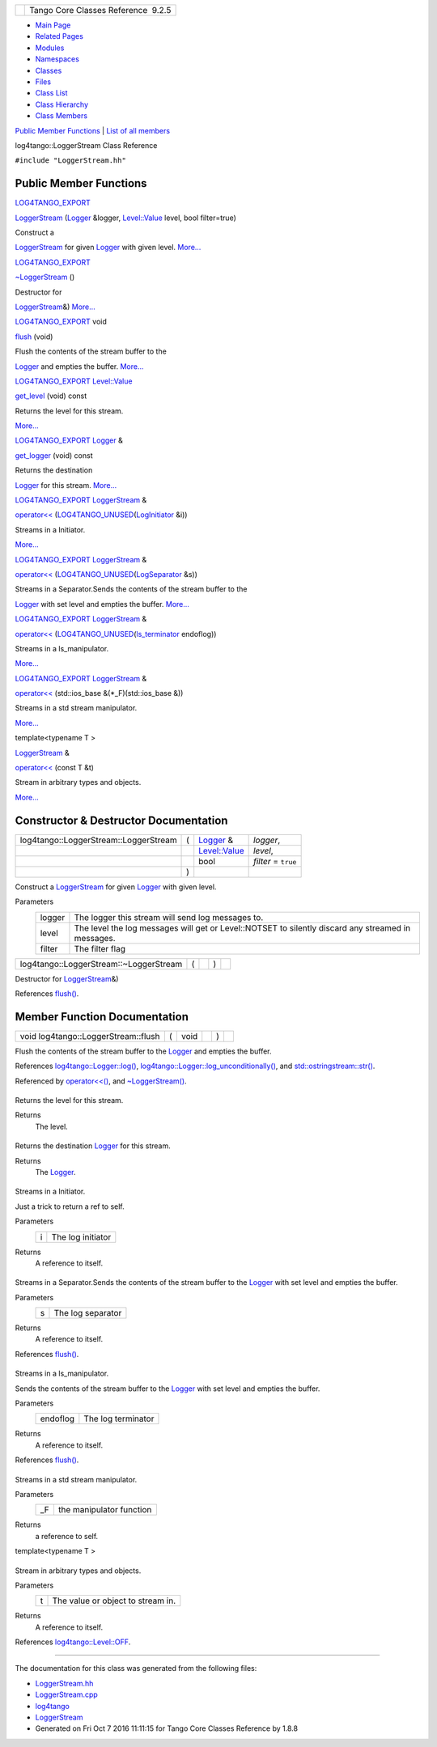 +----------+---------------------------------------+
| |Logo|   | Tango Core Classes Reference  9.2.5   |
+----------+---------------------------------------+

-  `Main Page <../../index.html>`__
-  `Related Pages <../../pages.html>`__
-  `Modules <../../modules.html>`__
-  `Namespaces <../../namespaces.html>`__
-  `Classes <../../annotated.html>`__
-  `Files <../../files.html>`__

-  `Class List <../../annotated.html>`__
-  `Class Hierarchy <../../inherits.html>`__
-  `Class Members <../../functions.html>`__

`Public Member Functions <#pub-methods>`__ \| `List of all
members <../../d2/d35/classlog4tango_1_1LoggerStream-members.html>`__

log4tango::LoggerStream Class Reference

``#include "LoggerStream.hh"``

Public Member Functions
-----------------------

`LOG4TANGO\_EXPORT <../../df/d5d/Export_8hh.html#abb9e874b4244b6247ac9dbb62a2c7b8f>`__ 

`LoggerStream <../../d6/de1/classlog4tango_1_1LoggerStream.html#a4bb2fa44f562c0398b6706ce241dbf81>`__
(`Logger <../../d4/d1c/classlog4tango_1_1Logger.html>`__ &logger,
`Level::Value <../../d8/d0e/classlog4tango_1_1Level.html#aa708c09b6a19a8cc8a3b19631561ca99>`__
level, bool filter=true)

 

| Construct a
`LoggerStream <../../d6/de1/classlog4tango_1_1LoggerStream.html>`__ for
given `Logger <../../d4/d1c/classlog4tango_1_1Logger.html>`__ with given
level. `More... <#a4bb2fa44f562c0398b6706ce241dbf81>`__

 

`LOG4TANGO\_EXPORT <../../df/d5d/Export_8hh.html#abb9e874b4244b6247ac9dbb62a2c7b8f>`__ 

`~LoggerStream <../../d6/de1/classlog4tango_1_1LoggerStream.html#a03bd5a5f9b171ac3e192f4e56c00d079>`__
()

 

| Destructor for
`LoggerStream <../../d6/de1/classlog4tango_1_1LoggerStream.html>`__\ &)
`More... <#a03bd5a5f9b171ac3e192f4e56c00d079>`__

 

`LOG4TANGO\_EXPORT <../../df/d5d/Export_8hh.html#abb9e874b4244b6247ac9dbb62a2c7b8f>`__
void 

`flush <../../d6/de1/classlog4tango_1_1LoggerStream.html#a87e12557f4851fcbb9f4077e9a4d0d59>`__
(void)

 

| Flush the contents of the stream buffer to the
`Logger <../../d4/d1c/classlog4tango_1_1Logger.html>`__ and empties the
buffer. `More... <#a87e12557f4851fcbb9f4077e9a4d0d59>`__

 

`LOG4TANGO\_EXPORT <../../df/d5d/Export_8hh.html#abb9e874b4244b6247ac9dbb62a2c7b8f>`__
`Level::Value <../../d8/d0e/classlog4tango_1_1Level.html#aa708c09b6a19a8cc8a3b19631561ca99>`__ 

`get\_level <../../d6/de1/classlog4tango_1_1LoggerStream.html#ad1e16a5bcc3e33dab57644ffc6141d5d>`__
(void) const

 

| Returns the level for this stream.
`More... <#ad1e16a5bcc3e33dab57644ffc6141d5d>`__

 

`LOG4TANGO\_EXPORT <../../df/d5d/Export_8hh.html#abb9e874b4244b6247ac9dbb62a2c7b8f>`__
`Logger <../../d4/d1c/classlog4tango_1_1Logger.html>`__ & 

`get\_logger <../../d6/de1/classlog4tango_1_1LoggerStream.html#a0da2fad226c741bad936a1c260ecc780>`__
(void) const

 

| Returns the destination
`Logger <../../d4/d1c/classlog4tango_1_1Logger.html>`__ for this stream.
`More... <#a0da2fad226c741bad936a1c260ecc780>`__

 

`LOG4TANGO\_EXPORT <../../df/d5d/Export_8hh.html#abb9e874b4244b6247ac9dbb62a2c7b8f>`__
`LoggerStream <../../d6/de1/classlog4tango_1_1LoggerStream.html>`__ & 

`operator<< <../../d6/de1/classlog4tango_1_1LoggerStream.html#a70c248b1dd5d54626b4588d949bbd2fe>`__
(`LOG4TANGO\_UNUSED <../../da/dd8/Portability_8hh.html#a3e82719800a6abe2ae163e2da6739661>`__\ (`LogInitiator <../../d3/dfe/classlog4tango_1_1LogInitiator.html>`__
&i))

 

| Streams in a Initiator.
`More... <#a70c248b1dd5d54626b4588d949bbd2fe>`__

 

`LOG4TANGO\_EXPORT <../../df/d5d/Export_8hh.html#abb9e874b4244b6247ac9dbb62a2c7b8f>`__
`LoggerStream <../../d6/de1/classlog4tango_1_1LoggerStream.html>`__ & 

`operator<< <../../d6/de1/classlog4tango_1_1LoggerStream.html#ae7da2af43a07d6aff594f733a137b630>`__
(`LOG4TANGO\_UNUSED <../../da/dd8/Portability_8hh.html#a3e82719800a6abe2ae163e2da6739661>`__\ (`LogSeparator <../../d0/d2f/classlog4tango_1_1LogSeparator.html>`__
&s))

 

| Streams in a Separator.Sends the contents of the stream buffer to the
`Logger <../../d4/d1c/classlog4tango_1_1Logger.html>`__ with set level
and empties the buffer. `More... <#ae7da2af43a07d6aff594f733a137b630>`__

 

`LOG4TANGO\_EXPORT <../../df/d5d/Export_8hh.html#abb9e874b4244b6247ac9dbb62a2c7b8f>`__
`LoggerStream <../../d6/de1/classlog4tango_1_1LoggerStream.html>`__ & 

`operator<< <../../d6/de1/classlog4tango_1_1LoggerStream.html#aa1d278ed6fc807a75e7f83daac063391>`__
(`LOG4TANGO\_UNUSED <../../da/dd8/Portability_8hh.html#a3e82719800a6abe2ae163e2da6739661>`__\ (`ls\_terminator <../../d4/db0/namespacelog4tango.html#ac25f18a9841eab936214ef50cdb08432>`__
endoflog))

 

| Streams in a ls\_manipulator.
`More... <#aa1d278ed6fc807a75e7f83daac063391>`__

 

`LOG4TANGO\_EXPORT <../../df/d5d/Export_8hh.html#abb9e874b4244b6247ac9dbb62a2c7b8f>`__
`LoggerStream <../../d6/de1/classlog4tango_1_1LoggerStream.html>`__ & 

`operator<< <../../d6/de1/classlog4tango_1_1LoggerStream.html#af3dc8e4d367c118c86dc698b980fc0b2>`__
(std::ios\_base &(\*\_F)(std::ios\_base &))

 

| Streams in a std stream manipulator.
`More... <#af3dc8e4d367c118c86dc698b980fc0b2>`__

 

template<typename T >

`LoggerStream <../../d6/de1/classlog4tango_1_1LoggerStream.html>`__ & 

`operator<< <../../d6/de1/classlog4tango_1_1LoggerStream.html#a3aa83b092637a7f0e87c96cc87e655cd>`__
(const T &t)

 

| Stream in arbitrary types and objects.
`More... <#a3aa83b092637a7f0e87c96cc87e655cd>`__

 

Constructor & Destructor Documentation
--------------------------------------

+-----------------------------------------+-----+---------------------------------------------------------------------------------------------------+------------------------+
| log4tango::LoggerStream::LoggerStream   | (   | `Logger <../../d4/d1c/classlog4tango_1_1Logger.html>`__ &                                         | *logger*,              |
+-----------------------------------------+-----+---------------------------------------------------------------------------------------------------+------------------------+
|                                         |     | `Level::Value <../../d8/d0e/classlog4tango_1_1Level.html#aa708c09b6a19a8cc8a3b19631561ca99>`__    | *level*,               |
+-----------------------------------------+-----+---------------------------------------------------------------------------------------------------+------------------------+
|                                         |     | bool                                                                                              | *filter* = ``true``    |
+-----------------------------------------+-----+---------------------------------------------------------------------------------------------------+------------------------+
|                                         | )   |                                                                                                   |                        |
+-----------------------------------------+-----+---------------------------------------------------------------------------------------------------+------------------------+

Construct a
`LoggerStream <../../d6/de1/classlog4tango_1_1LoggerStream.html>`__ for
given `Logger <../../d4/d1c/classlog4tango_1_1Logger.html>`__ with given
level.

Parameters
    +----------+------------------------------------------------------------------------------------------------------+
    | logger   | The logger this stream will send log messages to.                                                    |
    +----------+------------------------------------------------------------------------------------------------------+
    | level    | The level the log messages will get or Level::NOTSET to silently discard any streamed in messages.   |
    +----------+------------------------------------------------------------------------------------------------------+
    | filter   | The filter flag                                                                                      |
    +----------+------------------------------------------------------------------------------------------------------+

+------------------------------------------+-----+----+-----+----+
| log4tango::LoggerStream::~LoggerStream   | (   |    | )   |    |
+------------------------------------------+-----+----+-----+----+

Destructor for
`LoggerStream <../../d6/de1/classlog4tango_1_1LoggerStream.html>`__\ &)

References
`flush() <../../d6/de1/classlog4tango_1_1LoggerStream.html#a87e12557f4851fcbb9f4077e9a4d0d59>`__.

Member Function Documentation
-----------------------------

+---------------------------------------+-----+---------+----+-----+----+
| void log4tango::LoggerStream::flush   | (   | void    |    | )   |    |
+---------------------------------------+-----+---------+----+-----+----+

Flush the contents of the stream buffer to the
`Logger <../../d4/d1c/classlog4tango_1_1Logger.html>`__ and empties the
buffer.

References
`log4tango::Logger::log() <../../d4/d1c/classlog4tango_1_1Logger.html#aebe7a33e64c1dd47d908d5a1eec18545>`__,
`log4tango::Logger::log\_unconditionally() <../../d4/d1c/classlog4tango_1_1Logger.html#adc92f13df7647dbeac96120bbda218f4>`__,
and
`std::ostringstream::str() <../../d7/d24/classstd_1_1ostringstream.html#a8acec234b9393fb5ee0d9c8f7bbb6cb4>`__.

Referenced by
`operator<<() <../../d6/de1/classlog4tango_1_1LoggerStream.html#ae7da2af43a07d6aff594f733a137b630>`__,
and
`~LoggerStream() <../../d6/de1/classlog4tango_1_1LoggerStream.html#a03bd5a5f9b171ac3e192f4e56c00d079>`__.

+--------------------------------------+--------------------------------------+
| +----------------------------------- | inline                               |
| ------------------------------------ |                                      |
| ------------------------------------ |                                      |
| ------------------------------------ |                                      |
| ------------------------------------ |                                      |
| ------------------------------------ |                                      |
| ------+-----+---------+----+-----+-- |                                      |
| -------+                             |                                      |
| | `LOG4TANGO\_EXPORT <../../df/d5d/E |                                      |
| xport_8hh.html#abb9e874b4244b6247ac9 |                                      |
| dbb62a2c7b8f>`__ `Level::Value <../. |                                      |
| ./d8/d0e/classlog4tango_1_1Level.htm |                                      |
| l#aa708c09b6a19a8cc8a3b19631561ca99> |                                      |
| `__ log4tango::LoggerStream::get\_le |                                      |
| vel   | (   | void    |    | )   | c |                                      |
| onst   |                             |                                      |
| +----------------------------------- |                                      |
| ------------------------------------ |                                      |
| ------------------------------------ |                                      |
| ------------------------------------ |                                      |
| ------------------------------------ |                                      |
| ------------------------------------ |                                      |
| ------+-----+---------+----+-----+-- |                                      |
| -------+                             |                                      |
                                                                             
+--------------------------------------+--------------------------------------+

Returns the level for this stream.

Returns
    The level.

+--------------------------------------+--------------------------------------+
| +----------------------------------- | inline                               |
| ------------------------------------ |                                      |
| ------------------------------------ |                                      |
| ------------------------------------ |                                      |
| ------------------------------------ |                                      |
| -------+-----+---------+----+-----+- |                                      |
| --------+                            |                                      |
| | `LOG4TANGO\_EXPORT <../../df/d5d/E |                                      |
| xport_8hh.html#abb9e874b4244b6247ac9 |                                      |
| dbb62a2c7b8f>`__ `Logger <../../d4/d |                                      |
| 1c/classlog4tango_1_1Logger.html>`__ |                                      |
| \ & log4tango::LoggerStream::get\_lo |                                      |
| gger   | (   | void    |    | )   |  |                                      |
| const   |                            |                                      |
| +----------------------------------- |                                      |
| ------------------------------------ |                                      |
| ------------------------------------ |                                      |
| ------------------------------------ |                                      |
| ------------------------------------ |                                      |
| -------+-----+---------+----+-----+- |                                      |
| --------+                            |                                      |
                                                                             
+--------------------------------------+--------------------------------------+

Returns the destination
`Logger <../../d4/d1c/classlog4tango_1_1Logger.html>`__ for this stream.

Returns
    The `Logger <../../d4/d1c/classlog4tango_1_1Logger.html>`__.

+--------------------------------------+--------------------------------------+
| +----------------------------------- | inline                               |
| ------------------------------------ |                                      |
| ------------------------------------ |                                      |
| ------------------------------------ |                                      |
| ------------------------------------ |                                      |
| ------------------+-----+----------- |                                      |
| ------------------------------------ |                                      |
| ------------------------------------ |                                      |
| ------------------------------------ |                                      |
| ------------------------------------ |                                      |
| ---------------+----+-----+----+     |                                      |
| | `LOG4TANGO\_EXPORT <../../df/d5d/E |                                      |
| xport_8hh.html#abb9e874b4244b6247ac9 |                                      |
| dbb62a2c7b8f>`__ `LoggerStream <../. |                                      |
| ./d6/de1/classlog4tango_1_1LoggerStr |                                      |
| eam.html>`__\ & log4tango::LoggerStr |                                      |
| eam::operator<<   | (   | `LOG4TANGO |                                      |
| \_UNUSED <../../da/dd8/Portability_8 |                                      |
| hh.html#a3e82719800a6abe2ae163e2da67 |                                      |
| 39661>`__\ (`LogInitiator <../../d3/ |                                      |
| dfe/classlog4tango_1_1LogInitiator.h |                                      |
| tml>`__ &i)    |    | )   |    |     |                                      |
| +----------------------------------- |                                      |
| ------------------------------------ |                                      |
| ------------------------------------ |                                      |
| ------------------------------------ |                                      |
| ------------------------------------ |                                      |
| ------------------+-----+----------- |                                      |
| ------------------------------------ |                                      |
| ------------------------------------ |                                      |
| ------------------------------------ |                                      |
| ------------------------------------ |                                      |
| ---------------+----+-----+----+     |                                      |
                                                                             
+--------------------------------------+--------------------------------------+

Streams in a Initiator.

Just a trick to return a ref to self.

Parameters
    +-----+---------------------+
    | i   | The log initiator   |
    +-----+---------------------+

Returns
    A reference to itself.

+--------------------------------------+--------------------------------------+
| +----------------------------------- | inline                               |
| ------------------------------------ |                                      |
| ------------------------------------ |                                      |
| ------------------------------------ |                                      |
| ------------------------------------ |                                      |
| ------------------+-----+----------- |                                      |
| ------------------------------------ |                                      |
| ------------------------------------ |                                      |
| ------------------------------------ |                                      |
| ------------------------------------ |                                      |
| ---------------+----+-----+----+     |                                      |
| | `LOG4TANGO\_EXPORT <../../df/d5d/E |                                      |
| xport_8hh.html#abb9e874b4244b6247ac9 |                                      |
| dbb62a2c7b8f>`__ `LoggerStream <../. |                                      |
| ./d6/de1/classlog4tango_1_1LoggerStr |                                      |
| eam.html>`__\ & log4tango::LoggerStr |                                      |
| eam::operator<<   | (   | `LOG4TANGO |                                      |
| \_UNUSED <../../da/dd8/Portability_8 |                                      |
| hh.html#a3e82719800a6abe2ae163e2da67 |                                      |
| 39661>`__\ (`LogSeparator <../../d0/ |                                      |
| d2f/classlog4tango_1_1LogSeparator.h |                                      |
| tml>`__ &s)    |    | )   |    |     |                                      |
| +----------------------------------- |                                      |
| ------------------------------------ |                                      |
| ------------------------------------ |                                      |
| ------------------------------------ |                                      |
| ------------------------------------ |                                      |
| ------------------+-----+----------- |                                      |
| ------------------------------------ |                                      |
| ------------------------------------ |                                      |
| ------------------------------------ |                                      |
| ------------------------------------ |                                      |
| ---------------+----+-----+----+     |                                      |
                                                                             
+--------------------------------------+--------------------------------------+

Streams in a Separator.Sends the contents of the stream buffer to the
`Logger <../../d4/d1c/classlog4tango_1_1Logger.html>`__ with set level
and empties the buffer.

Parameters
    +-----+---------------------+
    | s   | The log separator   |
    +-----+---------------------+

Returns
    A reference to itself.

References
`flush() <../../d6/de1/classlog4tango_1_1LoggerStream.html#a87e12557f4851fcbb9f4077e9a4d0d59>`__.

+--------------------------------------+--------------------------------------+
| +----------------------------------- | inline                               |
| ------------------------------------ |                                      |
| ------------------------------------ |                                      |
| ------------------------------------ |                                      |
| ------------------------------------ |                                      |
| ------------------+-----+----------- |                                      |
| ------------------------------------ |                                      |
| ------------------------------------ |                                      |
| ------------------------------------ |                                      |
| ------------------------------------ |                                      |
| ------------------------------------ |                                      |
| ---------+----+-----+----+           |                                      |
| | `LOG4TANGO\_EXPORT <../../df/d5d/E |                                      |
| xport_8hh.html#abb9e874b4244b6247ac9 |                                      |
| dbb62a2c7b8f>`__ `LoggerStream <../. |                                      |
| ./d6/de1/classlog4tango_1_1LoggerStr |                                      |
| eam.html>`__\ & log4tango::LoggerStr |                                      |
| eam::operator<<   | (   | `LOG4TANGO |                                      |
| \_UNUSED <../../da/dd8/Portability_8 |                                      |
| hh.html#a3e82719800a6abe2ae163e2da67 |                                      |
| 39661>`__\ (`ls\_terminator <../../d |                                      |
| 4/db0/namespacelog4tango.html#ac25f1 |                                      |
| 8a9841eab936214ef50cdb08432>`__ endo |                                      |
| flog)    |    | )   |    |           |                                      |
| +----------------------------------- |                                      |
| ------------------------------------ |                                      |
| ------------------------------------ |                                      |
| ------------------------------------ |                                      |
| ------------------------------------ |                                      |
| ------------------+-----+----------- |                                      |
| ------------------------------------ |                                      |
| ------------------------------------ |                                      |
| ------------------------------------ |                                      |
| ------------------------------------ |                                      |
| ------------------------------------ |                                      |
| ---------+----+-----+----+           |                                      |
                                                                             
+--------------------------------------+--------------------------------------+

Streams in a ls\_manipulator.

Sends the contents of the stream buffer to the
`Logger <../../d4/d1c/classlog4tango_1_1Logger.html>`__ with set level
and empties the buffer.

Parameters
    +------------+----------------------+
    | endoflog   | The log terminator   |
    +------------+----------------------+

Returns
    A reference to itself.

References
`flush() <../../d6/de1/classlog4tango_1_1LoggerStream.html#a87e12557f4851fcbb9f4077e9a4d0d59>`__.

+--------------------------------------+--------------------------------------+
| +----------------------------------- | inline                               |
| ------------------------------------ |                                      |
| ------------------------------------ |                                      |
| ------------------------------------ |                                      |
| ------------------------------------ |                                      |
| ------------------+-----+----------- |                                      |
| --------------------------------+--- |                                      |
| ------+-----+----+                   |                                      |
| | `LOG4TANGO\_EXPORT <../../df/d5d/E |                                      |
| xport_8hh.html#abb9e874b4244b6247ac9 |                                      |
| dbb62a2c7b8f>`__ `LoggerStream <../. |                                      |
| ./d6/de1/classlog4tango_1_1LoggerStr |                                      |
| eam.html>`__\ & log4tango::LoggerStr |                                      |
| eam::operator<<   | (   | std::ios\_ |                                      |
| base &(\*)(std::ios\_base &)    | *\ |                                      |
| _F*   | )   |    |                   |                                      |
| +----------------------------------- |                                      |
| ------------------------------------ |                                      |
| ------------------------------------ |                                      |
| ------------------------------------ |                                      |
| ------------------------------------ |                                      |
| ------------------+-----+----------- |                                      |
| --------------------------------+--- |                                      |
| ------+-----+----+                   |                                      |
                                                                             
+--------------------------------------+--------------------------------------+

Streams in a std stream manipulator.

Parameters
    +-------+----------------------------+
    | \_F   | the manipulator function   |
    +-------+----------------------------+

Returns
    a reference to self.

template<typename T >

+--------------------------------------+--------------------------------------+
| +----------------------------------- | inline                               |
| ------------------------------------ |                                      |
| ------------------------------------ |                                      |
| ---+-----+--------------+-------+--- |                                      |
| --+----+                             |                                      |
| | `LoggerStream <../../d6/de1/classl |                                      |
| og4tango_1_1LoggerStream.html>`__\ & |                                      |
|  log4tango::LoggerStream::operator<< |                                      |
|    | (   | const T &    | *t*   | )  |                                      |
|   |    |                             |                                      |
| +----------------------------------- |                                      |
| ------------------------------------ |                                      |
| ------------------------------------ |                                      |
| ---+-----+--------------+-------+--- |                                      |
| --+----+                             |                                      |
                                                                             
+--------------------------------------+--------------------------------------+

Stream in arbitrary types and objects.

Parameters
    +-----+-------------------------------------+
    | t   | The value or object to stream in.   |
    +-----+-------------------------------------+

Returns
    A reference to itself.

References
`log4tango::Level::OFF <../../d8/d0e/classlog4tango_1_1Level.html#ad9edd63020b6becc9aef8802c48eb461a955ee789684a2e9952b7e4f56b6bb74f>`__.

--------------

The documentation for this class was generated from the following files:

-  `LoggerStream.hh <../../d2/de3/LoggerStream_8hh_source.html>`__
-  `LoggerStream.cpp <../../d4/d11/LoggerStream_8cpp.html>`__

-  `log4tango <../../d4/db0/namespacelog4tango.html>`__
-  `LoggerStream <../../d6/de1/classlog4tango_1_1LoggerStream.html>`__
-  Generated on Fri Oct 7 2016 11:11:15 for Tango Core Classes Reference
   by |doxygen| 1.8.8

.. |Logo| image:: ../../logo.jpg
.. |doxygen| image:: ../../doxygen.png
   :target: http://www.doxygen.org/index.html
